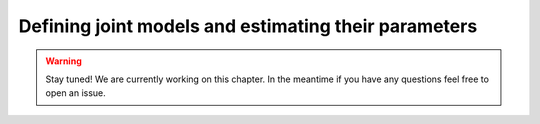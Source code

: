 **************************************
Defining joint models and estimating their parameters
**************************************

.. warning::
    Stay tuned! We are currently working on this chapter.
    In the meantime if you have any questions feel free to open an issue.
